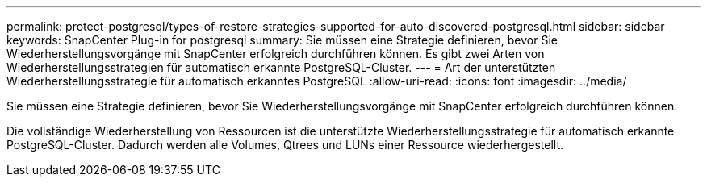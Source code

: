 ---
permalink: protect-postgresql/types-of-restore-strategies-supported-for-auto-discovered-postgresql.html 
sidebar: sidebar 
keywords: SnapCenter Plug-in for postgresql 
summary: Sie müssen eine Strategie definieren, bevor Sie Wiederherstellungsvorgänge mit SnapCenter erfolgreich durchführen können.  Es gibt zwei Arten von Wiederherstellungsstrategien für automatisch erkannte PostgreSQL-Cluster. 
---
= Art der unterstützten Wiederherstellungsstrategie für automatisch erkanntes PostgreSQL
:allow-uri-read: 
:icons: font
:imagesdir: ../media/


[role="lead"]
Sie müssen eine Strategie definieren, bevor Sie Wiederherstellungsvorgänge mit SnapCenter erfolgreich durchführen können.

Die vollständige Wiederherstellung von Ressourcen ist die unterstützte Wiederherstellungsstrategie für automatisch erkannte PostgreSQL-Cluster.  Dadurch werden alle Volumes, Qtrees und LUNs einer Ressource wiederhergestellt.
